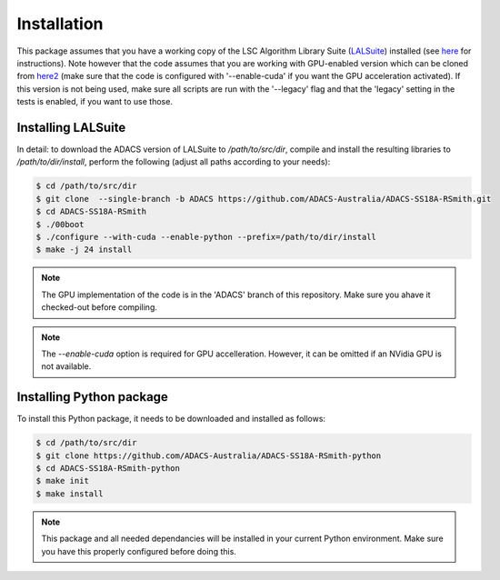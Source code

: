 Installation
============

This package assumes that you have a working copy of the LSC Algorithm Library Suite (`LALSuite <https://wiki.ligo.org/DASWG/LALSuite>`_) installed (see `here <https://wiki.ligo.org/DASWG/LALSuiteInstall#Installing_from_the_git_repository>`_ for instructions).  Note however that the code assumes that you are working with GPU-enabled version which can be cloned from `here2 <https://github.com/ADACS-Australia/ADACS-SS18A-RSmith>`_ (make sure that the code is configured with '--enable-cuda' if you want the GPU acceleration activated).  If this version is not being used, make sure all scripts are run with the '--legacy' flag and that the 'legacy' setting in the tests is enabled, if you want to use those.

Installing LALSuite
-------------------
In detail: to download the ADACS version of LALSuite to `/path/to/src/dir`, compile and install the resulting libraries to `/path/to/dir/install`, perform the following (adjust all paths according to your needs):

.. code-block:: console

    $ cd /path/to/src/dir
    $ git clone  --single-branch -b ADACS https://github.com/ADACS-Australia/ADACS-SS18A-RSmith.git
    $ cd ADACS-SS18A-RSmith
    $ ./00boot
    $ ./configure --with-cuda --enable-python --prefix=/path/to/dir/install
    $ make -j 24 install

.. note:: The GPU implementation of the code is in the 'ADACS' branch of this repository.  Make sure you ahave it checked-out before compiling.

.. note:: The `--enable-cuda` option is required for GPU accelleration.
    However, it can be omitted if an NVidia GPU is not available. 

Installing Python package
-------------------------
To install this Python package, it needs to be downloaded and installed as follows:

.. code-block:: console

    $ cd /path/to/src/dir
    $ git clone https://github.com/ADACS-Australia/ADACS-SS18A-RSmith-python
    $ cd ADACS-SS18A-RSmith-python
    $ make init
    $ make install

.. note:: This package and all needed dependancies will be installed in your current Python environment.
    Make sure you have this properly configured before doing this.

